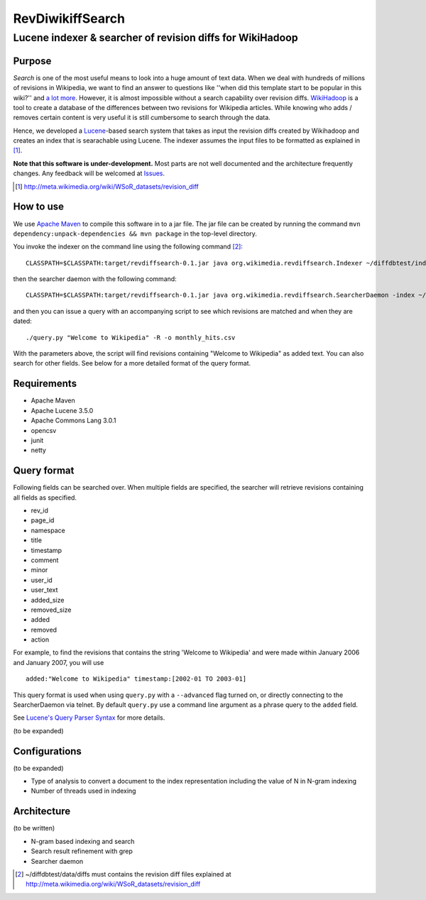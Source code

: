 ==========================
RevDiwikiffSearch
==========================
-----------------------------------------------------------
Lucene indexer & searcher of revision diffs for WikiHadoop
-----------------------------------------------------------

Purpose
=====================

*Search* is one of the most useful means to look into a huge amount of text data.  When we deal with hundreds of millions of revisions in Wikipedia, we want to find an answer to questions like ''when did this template start to be popular in this wiki?'' and `a lot more`_.  However, it is almost impossible without a search capability over revision diffs.  `WikiHadoop`_ is a tool to create a database of the differences between two revisions for Wikipedia articles. While knowing who adds / removes certain content is very useful it is still cumbersome to search through the data.

Hence, we developed a `Lucene`_-based search system that takes as input the revision diffs created by Wikihadoop and creates an index that is searachable using Lucene.
The indexer assumes the input files to be formatted as explained in [#]_.

**Note that this software is under-development.**  Most parts are not well documented and the architecture frequently changes.  Any feedback will be welcomed at Issues_.

.. _WikiHadoop: https://github.com/whym/wikihadoop
.. _Lucene: http://lucene.apache.org
.. _Issues: https://github.com/whym/RevDiffSearch/issues
.. _a lot more: http://meta.wikimedia.org/wiki/Research:MDM_-_The_Magical_Difference_Machine
.. [#] http://meta.wikimedia.org/wiki/WSoR_datasets/revision_diff

How to use
=====================
We use `Apache Maven`_ to compile this software in to a jar file.  The jar file can be created by running the command ``mvn dependency:unpack-dependencies && mvn package`` in the top-level directory.

You invoke the indexer on the command line using the following command [#]_: ::

 CLASSPATH=$CLASSPATH:target/revdiffsearch-0.1.jar java org.wikimedia.revdiffsearch.Indexer ~/diffdbtest/index ~/diffdbtest/data/diffs

then the searcher daemon with the following command: ::

 CLASSPATH=$CLASSPATH:target/revdiffsearch-0.1.jar java org.wikimedia.revdiffsearch.SearcherDaemon -index ~/diffdbtest/index

and then you can issue a query with an accompanying script to see which revisions are matched and when they are dated: ::

 ./query.py "Welcome to Wikipedia" -R -o monthly_hits.csv

With the parameters above, the script will find revisions containing "Welcome to Wikipedia" as added text.  You can also search for other fields.  See below for a more detailed format of the query format.

Requirements
=====================

* Apache Maven
* Apache Lucene 3.5.0
* Apache Commons Lang 3.0.1
* opencsv
* junit
* netty

Query format
=====================

Following fields can be searched over.  When multiple fields are
specified, the searcher will retrieve revisions containing all fields
as specified.

* rev_id
* page_id
* namespace
* title
* timestamp
* comment
* minor
* user_id
* user_text
* added_size
* removed_size
* added
* removed
* action

For example, to find the revisions that contains the string 'Welcome
to Wikipedia' and were made within January 2006 and January 2007, you
will use ::

 added:"Welcome to Wikipedia" timestamp:[2002-01 TO 2003-01]

This query format is used when using ``query.py`` with a
``--advanced`` flag turned on, or directly connecting to the
SearcherDaemon via telnet.  By default ``query.py`` use a command line
argument as a phrase query to the ``added`` field.

See `Lucene's Query Parser Syntax`_ for more details.

(to be expanded)

Configurations
=====================

(to be expanded)

* Type of analysis to convert a document to the index representation including the value of N in N-gram indexing
* Number of threads used in indexing

Architecture
=====================
(to be written)

* N-gram based indexing and search
* Search result refinement with grep
* Searcher daemon

.. _Apache Maven: http://maven.apache.org/
.. _Lucene's Query Parser Syntax: http://lucene.apache.org/java/3_5_0/queryparsersyntax.html
.. [#] ~/diffdbtest/data/diffs must contains the revision diff files explained at http://meta.wikimedia.org/wiki/WSoR_datasets/revision_diff

.. Local variables:
.. mode: rst
.. End:
